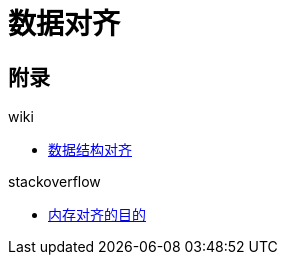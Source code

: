 = 数据对齐

== 附录

.wiki
* https://en.wikipedia.org/wiki/Data_structure_alignment[数据结构对齐^]

.stackoverflow
* https://stackoverflow.com/questions/381244/purpose-of-memory-alignment[内存对齐的目的^]

